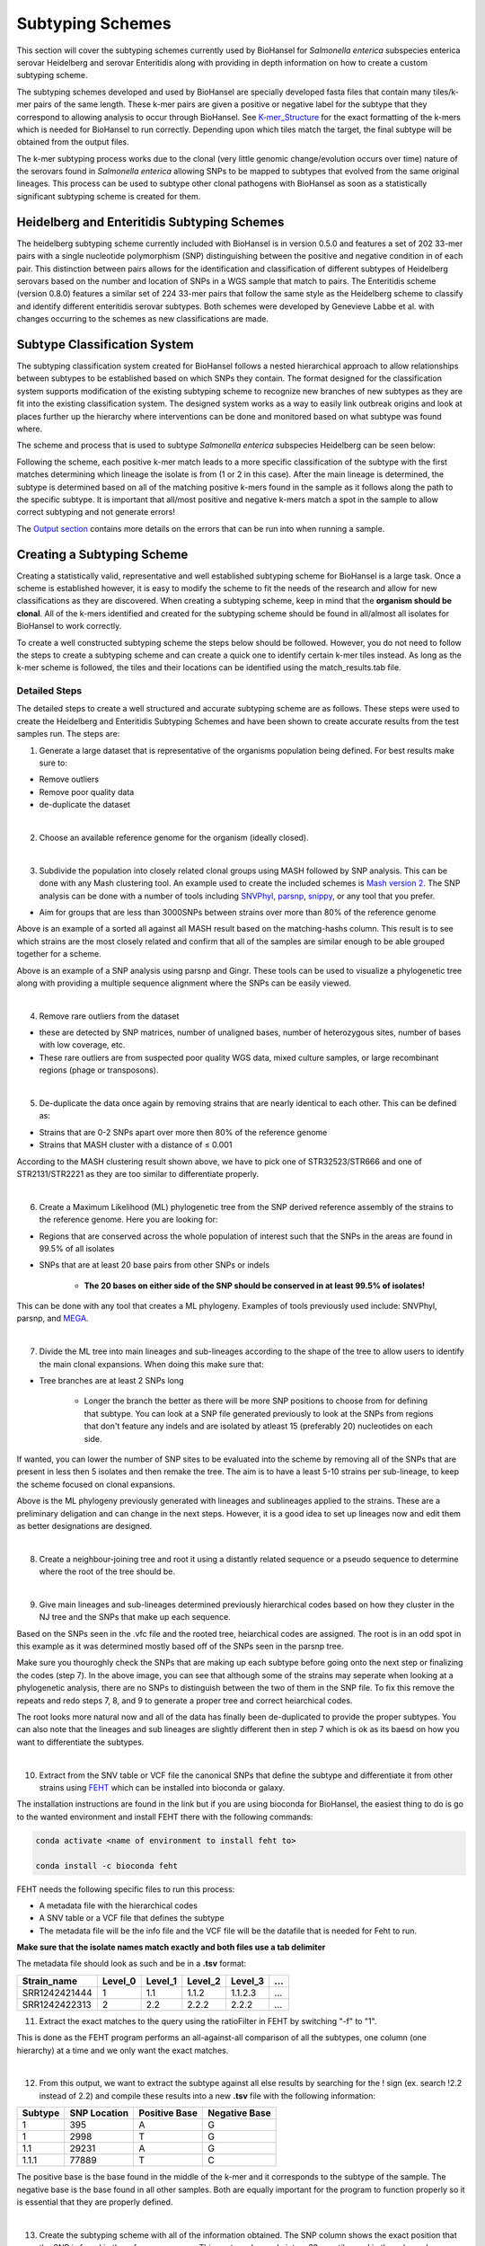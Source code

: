 
Subtyping Schemes 
================= 

.. |scheme| image:: Genotype_scheme.png
   :alt: Genotype scheme chart
   :width: 600 px

.. |mash_results| image:: mash_results.png
   :alt: results of mash analysis
   :width: 600 px

.. |parsnp_results| image:: parsnp_results.png
   :alt: results of parsnp analysis
   :width: 600 px

.. |too_similar| image:: too_similar.png
   :alt: showing based on the mash results which data is too similar to one another
   :width: 600 px

.. |lineages| image:: lineages.png
   :alt: showing the lineages defined through the first round of analysis
   :width: 600 px

.. |wrong_subtype| image:: wrong_subtype.png
   :alt: example of a poorly done snp extraction
   :width: 600 px

.. |proper_subtype| image:: proper_subtype.png
   :alt: correct snp extraction
   :width: 600 px

This section will cover the subtyping schemes currently used by BioHansel for *Salmonella enterica* subspecies enterica serovar Heidelberg and serovar Enteritidis along with providing in depth information on how to create a custom subtyping scheme.

The subtyping schemes developed and used by BioHansel are specially developed fasta files that contain many tiles/k-mer pairs of the same length. These k-mer pairs are given a positive or negative label for the subtype that they correspond to allowing analysis to occur through BioHansel. See `K-mer_Structure`_ for the exact formatting of the k-mers which is needed for BioHansel to run correctly. Depending upon which tiles match the target, the final subtype will be obtained from the output files. 

The k-mer subtyping process works due to the clonal (very little genomic change/evolution occurs over time) nature of the serovars found in *Salmonella enterica* allowing SNPs to be mapped to subtypes that evolved from the same original lineages. This process can be used to subtype other clonal pathogens with BioHansel as soon as a statistically significant subtyping scheme is created for them.  

Heidelberg and Enteritidis Subtyping Schemes 
--------------------------------------------  

The heidelberg subtyping scheme currently included with BioHansel is in version 0.5.0 and features a set of 202 33-mer pairs with a single nucleotide polymorphism (SNP) distinguishing between the positive and negative condition in of each pair. This distinction between pairs allows for the identification and classification of different subtypes of Heidelberg serovars based on the number and location of SNPs in a WGS sample that match to pairs. The Enteritidis scheme (version 0.8.0) features a similar set of 224 33-mer pairs that follow the same style as the Heidelberg scheme to classify and identify different enteritidis serovar subtypes. Both schemes were developed by Genevieve Labbe et al. with changes occurring to the schemes as new classifications are made.

Subtype Classification System
-----------------------------

The subtyping classification system created for BioHansel follows a nested hierarchical approach to allow relationships between subtypes to be established based on which SNPs they contain. The format designed for the classification system supports modification of the existing subtyping scheme to recognize new branches of new subtypes as they are fit into the existing classification system. The designed system works as a way to easily link outbreak origins and look at places further up the hierarchy where interventions can be done and monitored based on what subtype was found where. 

The scheme and process that is used to subtype *Salmonella enterica* subspecies Heidelberg can be seen below:

|scheme|

Following the scheme, each positive k-mer match leads to a more specific classification of the subtype with the first matches determining which lineage the isolate is from (1 or 2 in this case). After the main lineage is determined, the subtype is determined based on all of the matching positive k-mers found in the sample as it follows along the path to the specific subtype. It is important that all/most positive and negative k-mers match a spot in the sample to allow correct subtyping and not generate errors!

The `Output section <output.html>`_ contains more details on the errors that can be run into when running a sample.

Creating a Subtyping Scheme
---------------------------

Creating a statistically valid, representative and well established subtyping scheme for BioHansel is a large task. Once a scheme is established however, it is easy to modify the scheme to fit the needs of the research and allow for new classifications as they are discovered. When creating a subtyping scheme, keep in mind that the **organism should be clonal**. All of the k-mers identified and created for the subtyping scheme should be found in all/almost all isolates for BioHansel to work correctly.

To create a well constructed subtyping scheme the steps below should be followed. However, you do not need to follow the steps to create a subtyping scheme and can create a quick one to identify certain k-mer tiles instead. As long as the k-mer scheme is followed, the tiles and their locations can be identified using the match_results.tab file. 

Detailed Steps
##############

The detailed steps to create a well structured and accurate subtyping scheme are as follows. These steps were used to create the Heidelberg and Enteritidis Subtyping Schemes and have been shown to create accurate results from the test samples run. The steps are:

1. Generate a large dataset that is representative of the organisms population being defined. For best results make sure to:

- Remove outliers

- Remove poor quality data

- de-duplicate the dataset

|
2. Choose an available reference genome for the organism (ideally closed). 

|
3. Subdivide the population into closely related clonal groups using MASH followed by SNP analysis. This can be done with any Mash clustering tool. An example used to create the included schemes is `Mash version 2 <https://mash.readthedocs.io/en/latest/>`_. The SNP analysis can be done with a number of tools including `SNVPhyl <https://snvphyl.readthedocs.io/en/latest/>`_, `parsnp <https://github.com/marbl/parsnp>`_, `snippy <https://github.com/tseemann/snippy>`_, or any tool that you prefer.

- Aim for groups that are less than 3000SNPs between strains over more than 80% of the reference genome

|mash_results|

Above is an example of a sorted all against all MASH result based on the matching-hashs column. This result is to see which strains are the most closely related and confirm that all of the samples are similar enough to be able grouped together for a scheme.

|parsnp_results|

Above is an example of a SNP analysis using parsnp and Gingr. These tools can be used to visualize a phylogenetic tree along with providing a multiple sequence alignment where the SNPs can be easily viewed.   

|
4. Remove rare outliers from the dataset

- these are detected by SNP matrices, number of unaligned bases, number of heterozygous sites, number of bases with low coverage, etc.

- These rare outliers are from suspected poor quality WGS data, mixed culture samples, or large recombinant regions (phage or transposons).


|
5. De-duplicate the data once again by removing strains that are nearly identical to each other. This can be defined as:

- Strains that are 0-2 SNPs apart over more then 80% of the reference genome

- Strains that MASH cluster with a distance of ≤ 0.001

|too_similar|

According to the MASH clustering result shown above, we have to pick one of STR32523/STR666 and one of STR2131/STR2221 as they are too similar to differentiate properly.

|
6. Create a Maximum Likelihood (ML) phylogenetic tree from the SNP derived reference assembly of the strains to the reference genome. Here you are looking for:

- Regions that are conserved across the whole population of interest such that the SNPs in the areas are found in 99.5% of all isolates

- SNPs that are at least 20 base pairs from other SNPs or indels

	- **The 20 bases on either side of the SNP should be conserved in at least 99.5% of isolates!**

This can be done with any tool that creates a ML phylogeny. Examples of tools previously used include: SNVPhyl, parsnp, and `MEGA <https://www.megasoftware.net/webhelp/helpfile.htm#contexthelp_hc/hc_maximum_likelihood_ml_.htm>`_.  

|
7. Divide the ML tree into main lineages and sub-lineages according to the shape of the tree to allow users to identify the main clonal expansions. When doing this make sure that:

- Tree branches are at least 2 SNPs long

	- Longer the branch the better as there will be more SNP positions to choose from for defining that subtype. You can look at a SNP file generated previously to look at the SNPs from regions that don't feature any indels and are isolated by atleast 15 (preferably 20) nucleotides on each side.

If wanted, you can lower the number of SNP sites to be evaluated into the scheme by removing all of the SNPs that are present in less then 5 isolates and then remake the tree. The aim is to have a least 5-10 strains per sub-lineage, to keep the scheme focused on clonal expansions.

|lineages|

Above is the ML phylogeny previously generated with lineages and sublineages applied to the strains. These are a preliminary deligation and can change in the next steps. However, it is a good idea to set up lineages now and edit them as better designations are designed.

|
8. Create a neighbour-joining tree and root it using a distantly related sequence or a pseudo sequence to determine where the root of the tree should be.

|
9. Give main lineages and sub-lineages determined previously hierarchical codes based on how they cluster in the NJ tree and the SNPs that make up each sequence.

|wrong_subtype|

Based on the SNPs seen in the .vfc file and the rooted tree, heiarchical codes are assigned. The root is in an odd spot in this example as it was determined mostly based off of the SNPs seen in the parsnp tree.

Make sure you thouroghly check the SNPs that are making up each subtype before going onto the next step or finalizing the codes (step 7). In the above image, you can see that although some of the strains may seperate when looking at a phylogenetic analysis, there are no SNPs to distinguish between the two of them in the SNP file. To fix this remove the repeats and redo steps 7, 8, and 9 to generate a proper tree and correct heiarchical codes.

|proper_subtype|

The root looks more natural now and all of the data has finally been de-duplicated to provide the proper subtypes. You can also note that the lineages and sub lineages are slightly different then in step 7 which is ok as its baesd on how you want to differentiate the subtypes.

|
10. Extract from the SNV table or VCF file the canonical SNPs that define the subtype and differentiate it from other strains using `FEHT <https://github.com/chadlaing/feht>`_ which can be installed into bioconda or galaxy. 

The installation instructions are found in the link but if you are using bioconda for BioHansel, the easiest thing to do is go to the wanted environment and install FEHT there with the following commands:

.. code-block:: bash

    conda activate <name of environment to install feht to>

    conda install -c bioconda feht

FEHT needs the following specific files to run this process:

- A metadata file with the hierarchical codes

- A SNV table or a VCF file that defines the subtype

- The metadata file will be the info file and the VCF file will be the datafile that is needed for Feht to run.

**Make sure that the isolate names match exactly and both files use a tab delimiter**

The metadata file should look as such and be in a **.tsv** format:

+---------------+---------+---------+---------+----------+-----+
| Strain_name   | Level_0 | Level_1 | Level_2 | Level_3  | ... |
+===============+=========+=========+=========+==========+=====+  
| SRR1242421444 | 1       | 1.1     | 1.1.2   | 1.1.2.3  | ... |
+---------------+---------+---------+---------+----------+-----+  
| SRR1242422313 | 2       | 2.2     | 2.2.2   | 2.2.2    | ... |
+---------------+---------+---------+---------+----------+-----+

11. Extract the exact matches to the query using the ratioFilter in FEHT by switching "-f" to "1". 

This is done as the FEHT program performs an all-against-all comparison of all the subtypes, one column (one hierarchy) at a time and we only want the exact matches.

|
12. From this output, we want to extract the subtype against all else results by searching for the ! sign (ex. search !2.2 instead of 2.2) and compile these results into a new **.tsv** file with the following information:

+---------+--------------+---------------+---------------+
| Subtype | SNP Location | Positive Base | Negative Base |
+=========+==============+===============+===============+
| 1       | 395          | A             | G             | 
+---------+--------------+---------------+---------------+
| 1       | 2998         | T             | G             | 
+---------+--------------+---------------+---------------+
| 1.1     | 29231        | A             | G             | 
+---------+--------------+---------------+---------------+
| 1.1.1   | 77889        | T             | C             | 
+---------+--------------+---------------+---------------+

The positive base is the base found in the middle of the k-mer and it corresponds to the subtype of the sample. The negative base is the base found in all other samples. Both are equally important for the program to function properly so it is essential that they are properly defined.

|
13. Create the subtyping scheme with all of the information obtained. The SNP column shows the exact position that the SNP is found in the reference genome. This spot can be made into a 33-mer tile used in the scheme by recording 16 bases on each side of the SNP such that the SNP is in position 17 of the 33-mer.

A python script can be written to do this such that it creates 33-mers from the reference genome. Keep in mind that most of them will be of the negative variety and the positive k-mer pair will need to be created in the next step.

|
14. Finish the subtyping scheme by making sure that each carefully crafted 33-mer has a positive and negative pair attached to the correct subtype. This can be done also using a script (currently being worked on) or the following method:


    1. Paste the 33-mers into the correct location in the FEHT filtered output spreadsheet next to the corresponding SNPs.  

    2. The 33 bp sequences are expanded using TextWrangler (replace [A,T,C,G] by the same base+tab), then pasted back into excel, in 33 adjacent columns.  

    3. Replace the 17th column (middle one) with the positive base column, and collapse the 33 columns into one by removing the tabs in text wrangler.  

    4. Paste back into Excel as the list of “positive tiles”.  

    5. Replace the middle column by the negative base column and repeat the same procedure to obtain the list of “negative tiles”.

|
15. Create a FASTA file following the K-mer structure found below. Make sure that the headers and sequences are on separate lines. The order of the files in the scheme does not matter for BioHansel input.

It is important that the K-mers follow the exact format or the analysis will generate errors and potentially fail. They should all be the same size with position 17 (or the middle position if using a smaller k-mer size) containing the SNP.

|
K-mer_Structure
###############

The structure k-mer pairs are structured as such and must follow the following format to work correctly:

| >[SNP position in ref genome]-[subtype] for the positive tiles
| AAATTTCAGCTAGCTAGCTAGCAATCACTGATC
| 
| >negative[SNP position in ref genome]-[subtype] for the negative tiles
| AAATTTCAGCTAGCTATCTAGCAATCACTGATC

An example with real data:

| >2981-2.2.3.1.4
| ACTGCCGCCGGAGCCGTGTGAAAATATTGTTTA
| 
| >negative2981-2.2.3.1.4
| ACTGCCGCCGGAGCCGCGTGAAAATATTGTTTA


***The first distinction between subtypes 1 and 2 (or potentially more subtypes) does not have a negative condition and instead moves samples into one of the two classes established. The setup for the k-mers is similar to the other k-mers shown above and looks like such:

| >717-1
| ATGCAGAGTCAGTCAGATCAACATGCACCCACA
| 
| >717-2
| ATGCAGAGTCAGTCAGTTCAACATGCACCCACA

|
16. Test the created scheme by running BioHansel to verify that all of the expected positive target sequences are present in the corresponding strains. Eliminate targeted k-mers from the scheme that do not work well and verify that the targeted k-mers created are present in most of the dataset. Finally test the scheme on a de novo assembly along with raw Illumina sequencing reads to make sure it holds true for both.


